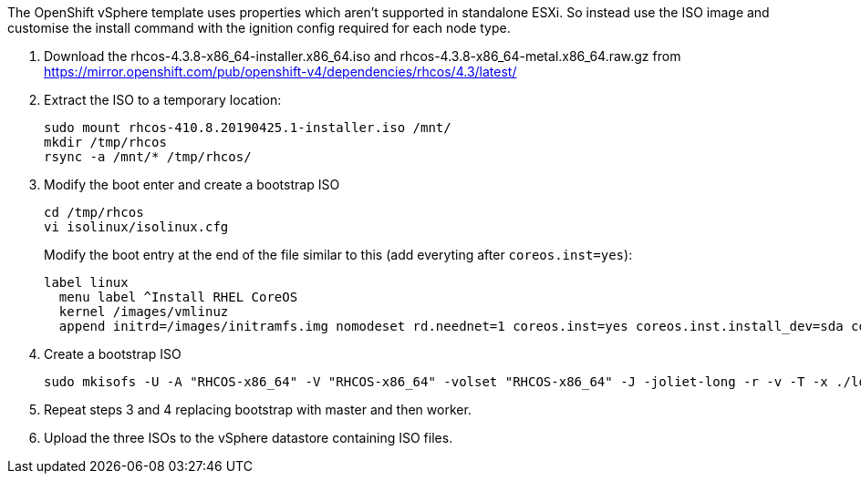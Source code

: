 The OpenShift vSphere template uses properties which aren't supported in standalone ESXi. So instead use the ISO image and customise the install command with the ignition config required for each node type.

1. Download the rhcos-4.3.8-x86_64-installer.x86_64.iso and rhcos-4.3.8-x86_64-metal.x86_64.raw.gz from https://mirror.openshift.com/pub/openshift-v4/dependencies/rhcos/4.3/latest/

2. Extract the ISO to a temporary location:
+
```
sudo mount rhcos-410.8.20190425.1-installer.iso /mnt/
mkdir /tmp/rhcos
rsync -a /mnt/* /tmp/rhcos/
```

3. Modify the boot enter and create a bootstrap ISO
+
```
cd /tmp/rhcos
vi isolinux/isolinux.cfg
```
Modify the boot entry at the end of the file similar to this (add everyting after `coreos.inst=yes`):
+
```
label linux
  menu label ^Install RHEL CoreOS
  kernel /images/vmlinuz
  append initrd=/images/initramfs.img nomodeset rd.neednet=1 coreos.inst=yes coreos.inst.install_dev=sda coreos.inst.image_url=http://ocp4helper:8080/install/bios.raw.gz coreos.inst.ignition_url=http://ocp4helper:8080/ignition/bootstrap.ign
```

4. Create a bootstrap ISO
+
```
sudo mkisofs -U -A "RHCOS-x86_64" -V "RHCOS-x86_64" -volset "RHCOS-x86_64" -J -joliet-long -r -v -T -x ./lost+found -o /tmp/rhcos-4.3.8-x86_64-installer.x86_64.bootstrap.iso -b isolinux/isolinux.bin -c isolinux/boot.cat -no-emul-boot -boot-load-size 4 -boot-info-table -eltorito-alt-boot -e images/efiboot.img -no-emul-boot .
```

5. Repeat steps 3 and 4 replacing bootstrap with master and then worker.

6. Upload the three ISOs to the vSphere datastore containing ISO files.